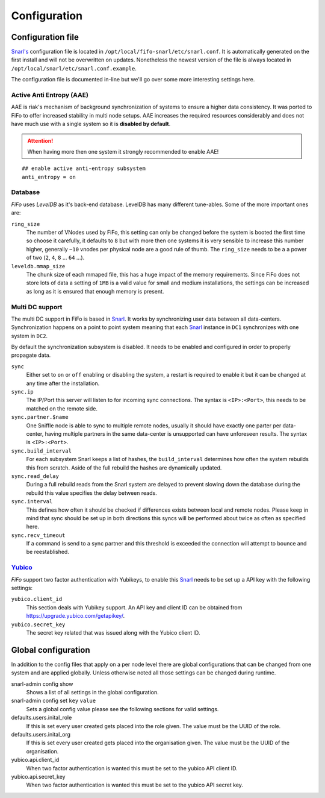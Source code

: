 .. Project-FiFo documentation master file, created by
   Heinz N. Gies on Fri Aug 15 03:25:49 2014.

*************
Configuration
*************

Configuration file
##################

`Snarl's <../snarl.html>`_ configuration file is located in ``/opt/local/fifo-snarl/etc/snarl.conf``. It is automatically generated on the first install and will not be overwritten on updates. Nonetheless the newest version of the file is always located in ``/opt/local/snarl/etc/snarl.conf.example``.

The configuration file is documented in-line but we'll go over some more interesting settings here.

Active Anti Entropy (AAE)
*************************

AAE is riak's mechanism of background synchronization of systems to ensure a higher data consistency. It was ported to FiFo to offer increased stability in multi node setups. AAE increases the required resources considerably and does not have much use with a single system so it is **disabled by default**.

.. attention::

    When having more then one system it strongly recommended to enable AAE!

::

    ## enable active anti-entropy subsystem
    anti_entropy = on


Database
********

*FiFo* uses *LevelDB* as it's back-end database. LevelDB has many different tune-ables. Some of the more important ones are:

``ring_size``
    The number of VNodes used by FiFo, this setting can only be changed before the system is booted the first time so choose it carefully, it defaults to ``8`` but with more then one systems it is very sensible to increase this number higher, generally ``~10`` vnodes per physical node are a good rule of thumb. The ``ring_size`` needs to be a a power of two (``2``, ``4``, ``8`` ... ``64`` ...).

``leveldb.mmap_size``
    The chunk size of each mmaped file, this has a huge impact of the memory requirements. Since FiFo does not store lots of data a setting of ``1MB`` is a valid value for small and medium installations, the settings can be increased as long as it is ensured that enough memory is present.

Multi DC support
****************

The multi DC support in FiFo is based in `Snarl <../snarl.html>`_. It works by synchronizing user data between all data-centers. Synchronization happens on a point to point system meaning that each `Snarl <../snarl.html>`_ instance in ``DC1`` synchronizes with one system in ``DC2``.

By default the synchronization subsystem is disabled. It needs to be enabled and configured in order to properly propagate data.

``sync``
    Either set to ``on`` or ``off`` enabling or disabling the system, a restart is required to enable it but it can be changed at any time after the installation.

``sync.ip``
    The IP/Port this server will listen to for incoming sync connections. The syntax is ``<IP>:<Port>``, this needs to be matched on the remote side.

``sync.partner.$name``
    One Sniffle node is able to sync to multiple remote nodes, usually it should have exactly one parter per data-center, having multiple partners in the same data-center is unsupported can have unforeseen results. The syntax is ``<IP>:<Port>``.

``sync.build_interval``
    For each subsystem Snarl keeps a list of hashes, the ``build_interval`` determines how often the system rebuilds this from scratch. Aside of the full rebuild the hashes are dynamically updated.

``sync.read_delay``
    During a full rebuild reads from the Snarl system are delayed to prevent slowing down the database during the rebuild this value specifies the delay between reads.

``sync.interval``
    This defines how often it should be checked if differences exists between local and remote nodes. Please keep in mind that sync should be set up in both directions this syncs will be performed about twice as often as specified here.

``sync.recv_timeout``
    If a command is send to a sync partner and this threshold is exceeded the connection will attempt to bounce and be reestablished.


`Yubico <https://yubico.com/>`_
********************************

*FiFo* support two factor authentication with Yubikeys, to enable this `Snarl <../snarl.html>`_ needs to be set up a API key with the following settings:

``yubico.client_id``
    This section deals with Yubikey support. An API key and client ID can be obtained from https://upgrade.yubico.com/getapikey/.

``yubico.secret_key``
    The secret key related that was issued along with the Yubico client ID.

Global configuration
####################

In addition to the config files that apply on a per node level there are global configurations that can be changed from one system and are applied globally. Unless otherwise noted all those settings can be changed during runtime.

snarl-admin config show
    Shows a list of all settings in the global configuration.

snarl-admin config set ``key`` ``value``
    Sets a global config value please see the following sections for valid settings.

defaults.users.inital_role
    If this is set every user created gets placed into the role given. The value must be the UUID of the role.

defaults.users.inital_org
    If this is set every user created gets placed into the organisation given. The value must be the UUID of the organisation.

yubico.api.client_id
    When two factor authentication is wanted this must be set to the yubico API client ID.

yubico.api.secret_key
    When two factor authentication is wanted this must be set to the yubico API secret key.
